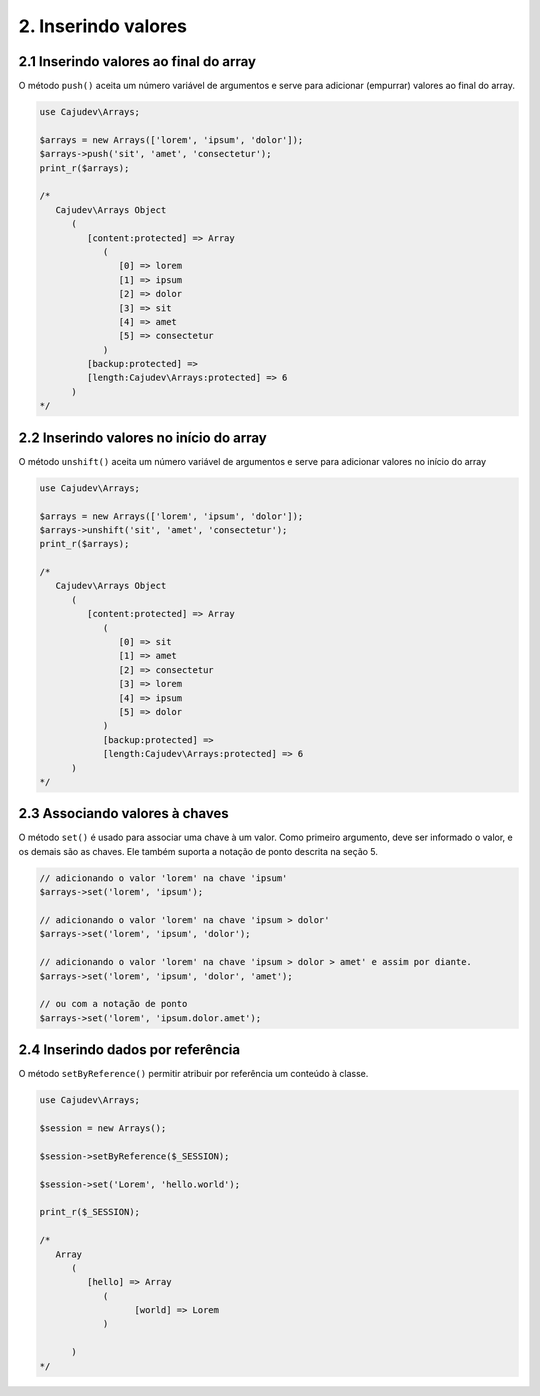 ====================
2. Inserindo valores
====================

2.1 Inserindo valores ao final do array
---------------------------------------

.. raw:: php
   
   <?php
   
   highlight_string('<?php function push(string ...$values): self');

O método ``push()`` aceita um número variável de argumentos e serve para adicionar (empurrar) valores ao final do array.

.. code:: php

   use Cajudev\Arrays;

   $arrays = new Arrays(['lorem', 'ipsum', 'dolor']);
   $arrays->push('sit', 'amet', 'consectetur');
   print_r($arrays);

   /*
      Cajudev\Arrays Object
         (
            [content:protected] => Array
               (
                  [0] => lorem
                  [1] => ipsum
                  [2] => dolor
                  [3] => sit
                  [4] => amet
                  [5] => consectetur
               )
            [backup:protected] => 
            [length:Cajudev\Arrays:protected] => 6
         )
   */

2.2 Inserindo valores no início do array
----------------------------------------

O método ``unshift()`` aceita um número variável de argumentos e serve para adicionar valores no início do array

.. code:: php

   use Cajudev\Arrays;

   $arrays = new Arrays(['lorem', 'ipsum', 'dolor']);
   $arrays->unshift('sit', 'amet', 'consectetur');
   print_r($arrays);

   /*
      Cajudev\Arrays Object
         (
            [content:protected] => Array
               (
                  [0] => sit
                  [1] => amet
                  [2] => consectetur
                  [3] => lorem
                  [4] => ipsum
                  [5] => dolor
               )
               [backup:protected] => 
               [length:Cajudev\Arrays:protected] => 6
         )
   */

2.3 Associando valores à chaves
-------------------------------

O método ``set()`` é usado para associar uma chave à um valor.  Como primeiro argumento, deve ser
informado o valor, e os demais são as chaves. Ele também suporta a notação de ponto descrita na seção 5.

.. code:: php

   // adicionando o valor 'lorem' na chave 'ipsum'
   $arrays->set('lorem', 'ipsum');

   // adicionando o valor 'lorem' na chave 'ipsum > dolor'
   $arrays->set('lorem', 'ipsum', 'dolor');

   // adicionando o valor 'lorem' na chave 'ipsum > dolor > amet' e assim por diante.
   $arrays->set('lorem', 'ipsum', 'dolor', 'amet');

   // ou com a notação de ponto
   $arrays->set('lorem', 'ipsum.dolor.amet');

2.4 Inserindo dados por referência
----------------------------------

O método ``setByReference()`` permitir atribuir por referência um conteúdo à classe.

.. code:: php

   use Cajudev\Arrays;

   $session = new Arrays();

   $session->setByReference($_SESSION);
   
   $session->set('Lorem', 'hello.world');

   print_r($_SESSION);

   /*
      Array
         (
            [hello] => Array
               (
                     [world] => Lorem
               )

         )
   */